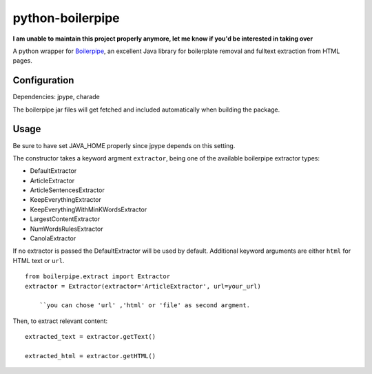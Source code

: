=================
python-boilerpipe
=================

**I am unable to maintain this project properly anymore, let me know if you'd be interested in taking over**

A python wrapper for Boilerpipe_, an excellent Java library for boilerplate removal and fulltext extraction from HTML pages. 



Configuration
=============

Dependencies:
jpype, charade

The boilerpipe jar files will get fetched and included automatically when building the package.

Usage
=====

Be sure to have set JAVA_HOME properly since jpype depends on this setting.

The constructor takes a keyword argment ``extractor``, being one of the available boilerpipe extractor types:

- DefaultExtractor
- ArticleExtractor
- ArticleSentencesExtractor
- KeepEverythingExtractor
- KeepEverythingWithMinKWordsExtractor
- LargestContentExtractor
- NumWordsRulesExtractor
- CanolaExtractor

If no extractor is passed the DefaultExtractor will be used by default. Additional keyword arguments are either ``html`` for HTML text or ``url``.

::

    from boilerpipe.extract import Extractor
    extractor = Extractor(extractor='ArticleExtractor', url=your_url)
    
	``you can chose 'url' ,'html' or 'file' as second argment.

Then, to extract relevant content:

::

	extracted_text = extractor.getText()
	
	extracted_html = extractor.getHTML()

.. _Boilerpipe: http://code.google.com/p/boilerpipe/ 


